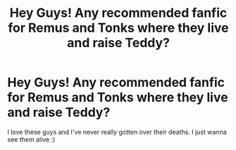 #+TITLE: Hey Guys! Any recommended fanfic for Remus and Tonks where they live and raise Teddy?

* Hey Guys! Any recommended fanfic for Remus and Tonks where they live and raise Teddy?
:PROPERTIES:
:Author: LycanBorn23
:Score: 2
:DateUnix: 1597375347.0
:DateShort: 2020-Aug-14
:FlairText: Request
:END:
I love these guys and I've never really gotten over their deaths. I just wanna see them alive :)

